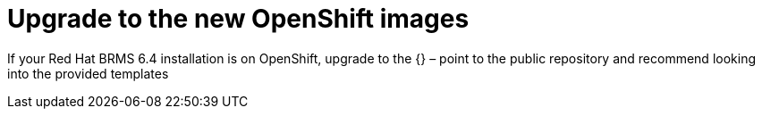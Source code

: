 [id='openshift-images-upgrade']
= Upgrade to the new OpenShift images

If your Red Hat BRMS 6.4 installation is on OpenShift, upgrade to the {}
– point to the public repository and recommend looking into the provided templates

